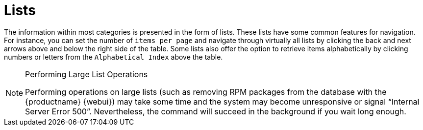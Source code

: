 [[ref.webui.intro.list_nav]]
= Lists





The information within most categories is presented in the form of lists.
These lists have some common features for navigation.
For instance, you can set the number of [guimenu]``items per page`` and navigate through virtually all lists by clicking the back and next arrows above and below the right side of the table.
Some lists also offer the option to retrieve items alphabetically by clicking numbers or letters from the [guimenu]``Alphabetical Index`` above the table.

.Performing Large List Operations
[NOTE]
====
Performing operations on large lists (such as removing RPM packages from the database with the {productname} {webui}) may take some time and the system may become unresponsive or signal "`Internal Server Error 500`".
Nevertheless, the command will succeed in the background if you wait long enough.
====


